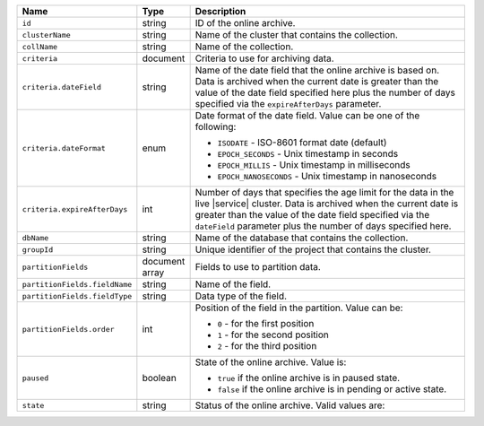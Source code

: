 .. list-table:: 
   :header-rows: 1
   :widths: 15 10 75

   * - Name
     - Type
     - Description

   * - ``id`` 
     - string 
     - ID of the online archive.

   * - ``clusterName``
     - string
     - Name of the cluster that contains the collection.

   * - ``collName``
     - string
     - Name of the collection.

   * - ``criteria``
     - document
     - Criteria to use for archiving data.

   * - ``criteria.dateField``
     - string
     - Name of the date field that the online archive is based on. 
       Data is archived when the current date is greater than the 
       value of the date field specified here plus the number of days 
       specified via the ``expireAfterDays`` parameter.

   * - ``criteria.dateFormat``
     - enum
     - Date format of the date field. Value can be one of the 
       following: 

       - ``ISODATE`` - ISO-8601 format date (default)
       - ``EPOCH_SECONDS`` - Unix timestamp in seconds
       - ``EPOCH_MILLIS`` - Unix timestamp in milliseconds
       - ``EPOCH_NANOSECONDS`` - Unix timestamp in nanoseconds

   * - ``criteria.expireAfterDays``
     - int
     - Number of days that specifies the age limit for the data 
       in the live |service| cluster. Data is archived when the current 
       date is greater than the value of the date field specified via 
       the ``dateField`` parameter plus the number of days specified 
       here.

   * - ``dbName``
     - string
     - Name of the database that contains the collection.

   * - ``groupId``
     - string
     - Unique identifier of the project that contains the cluster.

   * - ``partitionFields``
     - document array
     - Fields to use to partition data. 

   * - ``partitionFields.fieldName``
     - string
     - Name of the field. 

   * - ``partitionFields.fieldType``
     - string
     - Data type of the field.

   * - ``partitionFields.order``
     - int
     - Position of the field in the partition. Value can be: 

       - ``0`` - for the first position 
       - ``1`` - for the second position
       - ``2`` - for the third position

   * - ``paused``
     - boolean
     - State of the online archive. Value is: 

       - ``true`` if the online archive is in paused state.
       - ``false`` if the online archive is in pending or active state.

   * - ``state``
     - string 
     - Status of the online archive. Valid values are: 

       .. include:: /includes/fact-online-archive-statuses.rst
